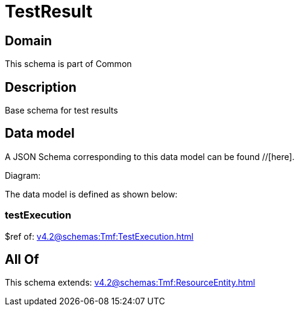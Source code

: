 = TestResult

[#domain]
== Domain

This schema is part of Common

[#description]
== Description
Base schema for test results


[#data_model]
== Data model

A JSON Schema corresponding to this data model can be found //[here].

Diagram:


The data model is defined as shown below:


=== testExecution
$ref of: xref:v4.2@schemas:Tmf:TestExecution.adoc[]


[#all_of]
== All Of

This schema extends: xref:v4.2@schemas:Tmf:ResourceEntity.adoc[]
